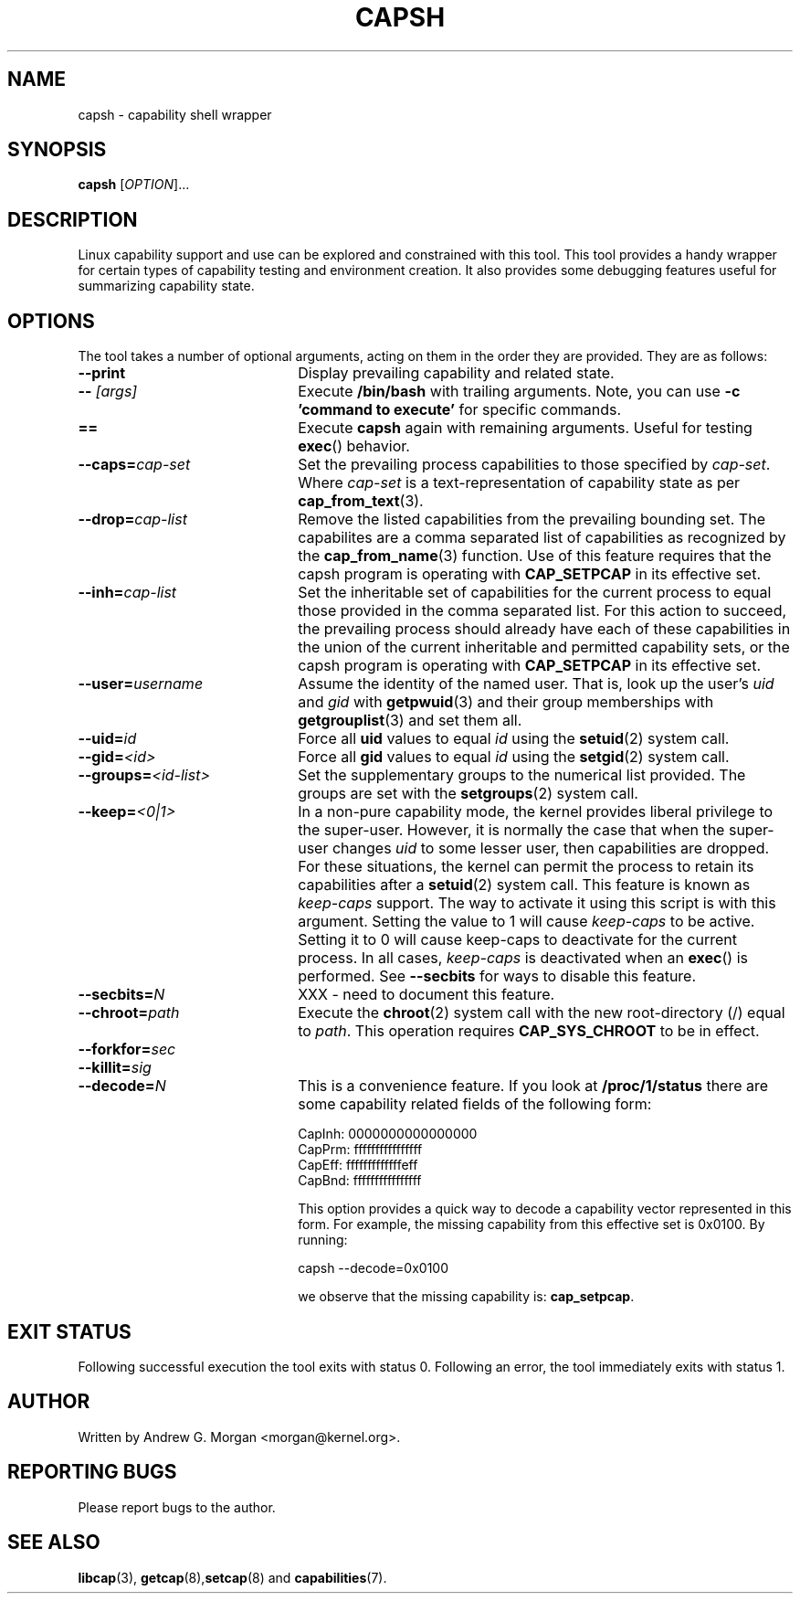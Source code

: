 .\"
.\" capsh.1 Man page added 2009-12-23 Andrew G. Morgan <morgan@kernel.org>
.\"
.TH CAPSH 1 "2009-12-24" "libcap 2" "User Commands"
.SH NAME
capsh \- capability shell wrapper
.SH SYNOPSIS
.B capsh
[\fIOPTION\fR]...
.SH DESCRIPTION
Linux capability support and use can be explored and constrained with
this tool. This tool provides a handy wrapper for certain types
of capability testing and environment creation. It also provides some
debugging features useful for summarizing capability state.
.SH OPTIONS
The tool takes a number of optional arguments, acting on them in the
order they are provided. They are as follows:
.TP 22
.B --print
Display prevailing capability and related state.
.TP
.BI -- " [args]"
Execute
.B /bin/bash
with trailing arguments. Note, you can use
.B -c 'command to execute'
for specific commands.
.TP
.B ==
Execute
.B capsh
again with remaining arguments. Useful for testing
.BR exec ()
behavior.
.TP
.BI --caps= cap-set
Set the prevailing process capabilities to those specified by
.IR cap-set .
Where
.I cap-set
is a text-representation of capability state as per
.BR cap_from_text (3).
.TP
.BI --drop= cap-list
Remove the listed capabilities from the prevailing bounding set. The
capabilites are a comma separated list of capabilities as recognized
by the
.BR cap_from_name (3)
function. Use of this feature requires that the capsh program is
operating with
.B CAP_SETPCAP
in its effective set.
.TP
.BI --inh= cap-list
Set the inheritable set of capabilities for the current process to
equal those provided in the comma separated list. For this action to
succeed, the prevailing process should already have each of these
capabilities in the union of the current inheritable and permitted
capability sets, or the capsh program is operating with
.B CAP_SETPCAP
in its effective set.
.TP
.BI --user= username
Assume the identity of the named user. That is, look up the user's
.IR uid " and " gid
with
.BR getpwuid (3)
and their group memberships with
.BR getgrouplist (3)
and set them all.
.TP
.BI --uid= id
Force all
.B uid
values to equal
.I id
using the
.BR setuid (2)
system call.
.TP
.BI --gid= <id>
Force all
.B gid
values to equal
.I id
using the
.BR setgid (2)
system call.
.TP
.BI --groups= <id-list>
Set the supplementary groups to the numerical list provided. The
groups are set with the
.BR setgroups (2)
system call.
.TP
.BI --keep= <0|1>
In a non-pure capability mode, the kernel provides liberal privilege
to the super-user. However, it is normally the case that when the
super-user changes
.I uid
to some lesser user, then capabilities are dropped. For these
situations, the kernel can permit the process to retain its
capabilities after a
.BR setuid (2)
system call. This feature is known as
.I keep-caps
support. The way to activate it using this script is with this
argument. Setting the value to 1 will cause
.I keep-caps
to be active. Setting it to 0 will cause keep-caps to deactivate for
the current process. In all cases,
.I keep-caps
is deactivated when an
.BR exec ()
is performed. See
.B --secbits
for ways to disable this feature.
.TP
.BI --secbits= N
XXX - need to document this feature.
.TP
.BI --chroot= path
Execute the
.BR chroot (2)
system call with the new root-directory (/) equal to
.IR path .
This operation requires
.B CAP_SYS_CHROOT
to be in effect.
.TP
.BI --forkfor= sec
.TP
.BI --killit= sig
.TP
.BI --decode= N
This is a convenience feature. If you look at
.B /proc/1/status
there are some capability related fields of the following form:

 CapInh:	0000000000000000
 CapPrm:	ffffffffffffffff
 CapEff:	fffffffffffffeff
 CapBnd:	ffffffffffffffff

This option provides a quick way to decode a capability vector
represented in this form. For example, the missing capability from
this effective set is 0x0100. By running:

 capsh --decode=0x0100

we observe that the missing capability is:
.BR cap_setpcap .
.SH "EXIT STATUS"
Following successful execution the tool exits with status 0. Following
an error, the tool immediately exits with status 1.
.SH AUTHOR
Written by Andrew G. Morgan <morgan@kernel.org>.
.SH "REPORTING BUGS"
Please report bugs to the author.
.SH "SEE ALSO"
.BR libcap (3),
.BR getcap (8), setcap (8)
and
.BR capabilities (7).
